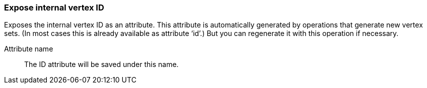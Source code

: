 ### Expose internal vertex ID

Exposes the internal vertex ID as an attribute. This attribute is automatically generated
by operations that generate new vertex sets. (In most cases this is already available as attribute ‘id’.)
But you can regenerate it with this operation if necessary.

====
[[name]] Attribute name::
The ID attribute will be saved under this name.
====
